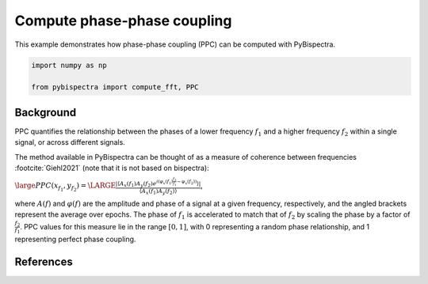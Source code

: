 
.. DO NOT EDIT.
.. THIS FILE WAS AUTOMATICALLY GENERATED BY SPHINX-GALLERY.
.. TO MAKE CHANGES, EDIT THE SOURCE PYTHON FILE:
.. "auto_examples\plot_compute_tde.py"
.. LINE NUMBERS ARE GIVEN BELOW.

.. only:: html

    .. note::
        :class: sphx-glr-download-link-note

        :ref:`Go to the end <sphx_glr_download_auto_examples_plot_compute_tde.py>`
        to download the full example code

.. rst-class:: sphx-glr-example-title

.. _sphx_glr_auto_examples_plot_compute_tde.py:


============================
Compute phase-phase coupling
============================

This example demonstrates how phase-phase coupling (PPC) can be computed with
PyBispectra.

.. GENERATED FROM PYTHON SOURCE LINES 11-16

.. code-block:: default


    import numpy as np

    from pybispectra import compute_fft, PPC








.. GENERATED FROM PYTHON SOURCE LINES 17-37

Background
----------

PPC quantifies the relationship between the phases of a lower frequency
:math:`f_1` and a higher frequency :math:`f_2` within a single signal, or
across different signals.

The method available in PyBispectra can be thought of as a measure of
coherence between frequencies :footcite:`Giehl2021` (note that it is not
based on bispectra):

:math:`\large PPC(x_{f_1}, y_{f_2})=\LARGE \frac{|\langle A_x(f_1)A_y(f_2) e^{i(\varphi_x(f_1)\frac{f_2}{f_1}-\varphi_x(f_2))} \rangle|}{\langle A_x(f_1)A_y(f_2) \rangle}`,

where :math:`A(f)` and :math:`\varphi(f)` are the amplitude and phase of a
signal at a given frequency, respectively, and the angled brackets represent
the average over epochs. The phase of :math:`f_1` is accelerated to match
that of :math:`f_2` by scaling the phase by a factor of
:math:`\frac{f_2}{f_1}`. PPC values for this measure lie in the range
:math:`[0, 1]`, with 0 representing a random phase relationship, and 1
representing perfect phase coupling.

.. GENERATED FROM PYTHON SOURCE LINES 40-43

References
-----------------------------------------------------------------------------
.. footbibliography::


.. rst-class:: sphx-glr-timing

   **Total running time of the script:** ( 0 minutes  0.010 seconds)


.. _sphx_glr_download_auto_examples_plot_compute_tde.py:

.. only:: html

  .. container:: sphx-glr-footer sphx-glr-footer-example




    .. container:: sphx-glr-download sphx-glr-download-python

      :download:`Download Python source code: plot_compute_tde.py <plot_compute_tde.py>`

    .. container:: sphx-glr-download sphx-glr-download-jupyter

      :download:`Download Jupyter notebook: plot_compute_tde.ipynb <plot_compute_tde.ipynb>`


.. only:: html

 .. rst-class:: sphx-glr-signature

    `Gallery generated by Sphinx-Gallery <https://sphinx-gallery.github.io>`_
